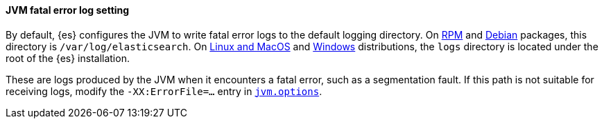 [[error-file-path]]
[discrete]
==== JVM fatal error log setting

By default, {es} configures the JVM to write fatal error logs
to the default logging directory. On <<rpm,RPM>> and <<deb,Debian>> packages,
this directory is `/var/log/elasticsearch`. On <<targz,Linux and MacOS>> and <<zip-windows,Windows>> distributions, the `logs`
directory is located under the root of the {es} installation.

These are logs produced by the JVM when it encounters a fatal error, such as a
segmentation fault. If this path is not suitable for receiving logs,
modify the `-XX:ErrorFile=...` entry in <<set-jvm-options,`jvm.options`>>.
